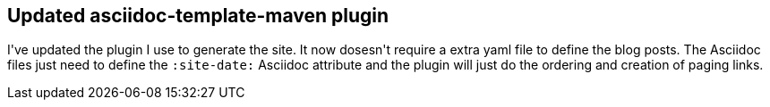 :site-date: 09-05-2020

== Updated asciidoc-template-maven plugin

I\'ve updated the plugin I use to generate the site. It now dosesn\'t require a extra yaml file to define the blog posts. The Asciidoc files just need to define the `:site-date:` Asciidoc attribute and the plugin will just do the ordering and creation of paging links.